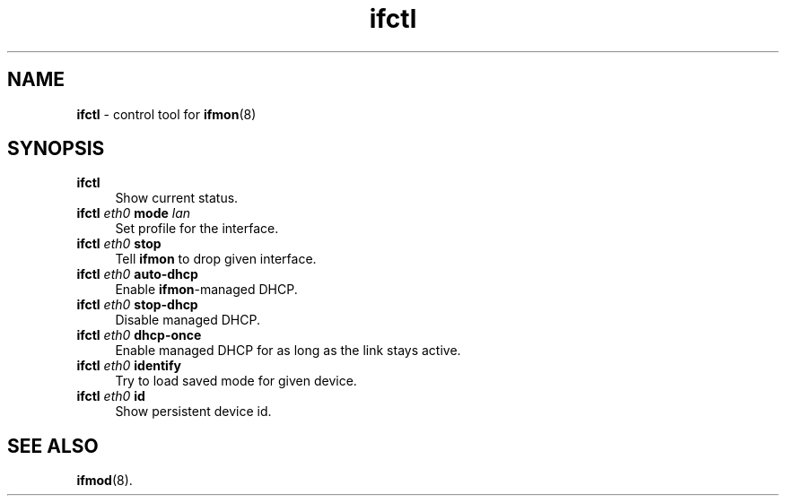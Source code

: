.TH ifctl 1
'''
.SH NAME
\fBifctl\fR \- control tool for \fBifmon\fR(8)
'''
.SH SYNOPSIS
.IP "\fBifctl\fR" 4
Show current status.
.IP "\fBifctl\fR \fIeth0\fR \fBmode\fR \fIlan\fR" 4
Set profile for the interface.
.IP "\fBifctl\fR \fIeth0\fR \fBstop\fR" 4
Tell \fBifmon\fR to drop given interface.
.IP "\fBifctl\fR \fIeth0\fR \fBauto-dhcp\fR" 4
Enable \fBifmon\fR-managed DHCP.
.IP "\fBifctl\fR \fIeth0\fR \fBstop-dhcp\fR" 4
Disable managed DHCP.
.IP "\fBifctl\fR \fIeth0\fR \fBdhcp-once\fR" 4
Enable managed DHCP for as long as the link stays active.
.IP "\fBifctl\fR \fIeth0\fR \fBidentify\fR" 4
Try to load saved mode for given device.
.IP "\fBifctl\fR \fIeth0\fR \fBid\fR" 4
Show persistent device id.
'''
.SH SEE ALSO
\fBifmod\fR(8).
